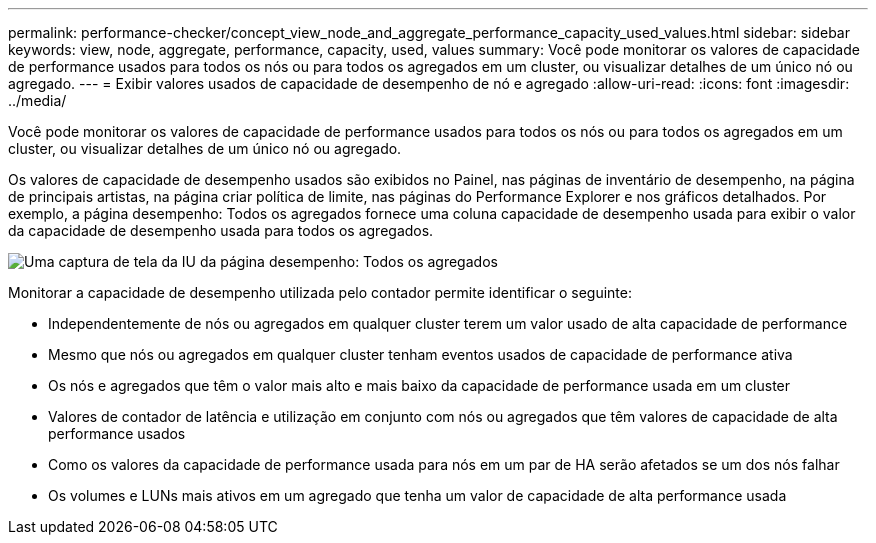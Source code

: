 ---
permalink: performance-checker/concept_view_node_and_aggregate_performance_capacity_used_values.html 
sidebar: sidebar 
keywords: view, node, aggregate, performance, capacity, used, values 
summary: Você pode monitorar os valores de capacidade de performance usados para todos os nós ou para todos os agregados em um cluster, ou visualizar detalhes de um único nó ou agregado. 
---
= Exibir valores usados de capacidade de desempenho de nó e agregado
:allow-uri-read: 
:icons: font
:imagesdir: ../media/


[role="lead"]
Você pode monitorar os valores de capacidade de performance usados para todos os nós ou para todos os agregados em um cluster, ou visualizar detalhes de um único nó ou agregado.

Os valores de capacidade de desempenho usados são exibidos no Painel, nas páginas de inventário de desempenho, na página de principais artistas, na página criar política de limite, nas páginas do Performance Explorer e nos gráficos detalhados. Por exemplo, a página desempenho: Todos os agregados fornece uma coluna capacidade de desempenho usada para exibir o valor da capacidade de desempenho usada para todos os agregados.

image::../media/node_inventory_used_headroom.gif[Uma captura de tela da IU da página desempenho: Todos os agregados]

Monitorar a capacidade de desempenho utilizada pelo contador permite identificar o seguinte:

* Independentemente de nós ou agregados em qualquer cluster terem um valor usado de alta capacidade de performance
* Mesmo que nós ou agregados em qualquer cluster tenham eventos usados de capacidade de performance ativa
* Os nós e agregados que têm o valor mais alto e mais baixo da capacidade de performance usada em um cluster
* Valores de contador de latência e utilização em conjunto com nós ou agregados que têm valores de capacidade de alta performance usados
* Como os valores da capacidade de performance usada para nós em um par de HA serão afetados se um dos nós falhar
* Os volumes e LUNs mais ativos em um agregado que tenha um valor de capacidade de alta performance usada

